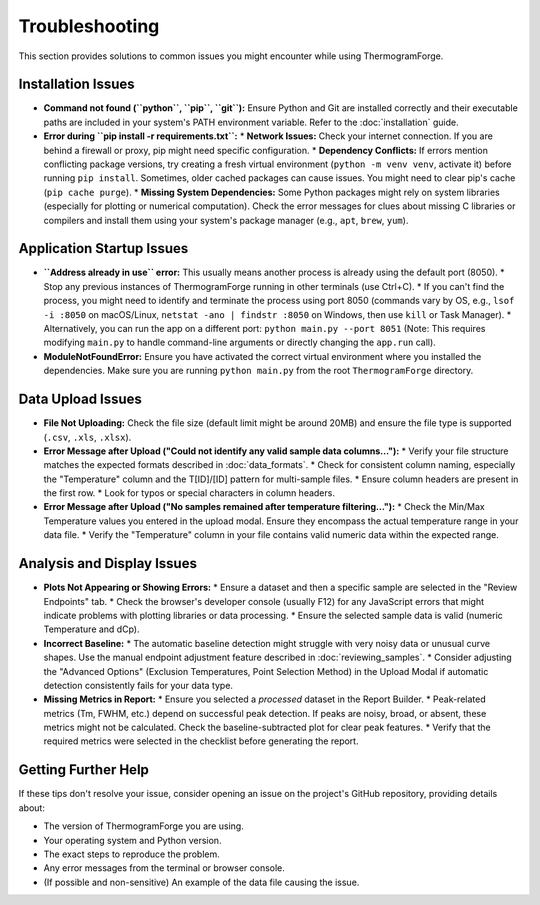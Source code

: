 .. _user_guide_troubleshooting:

Troubleshooting
===============

This section provides solutions to common issues you might encounter while using ThermogramForge.

Installation Issues
-------------------

*   **Command not found (``python``, ``pip``, ``git``):** Ensure Python and Git are installed correctly and their executable paths are included in your system's PATH environment variable. Refer to the :doc:`installation` guide.
*   **Error during ``pip install -r requirements.txt``:**
    *   **Network Issues:** Check your internet connection. If you are behind a firewall or proxy, pip might need specific configuration.
    *   **Dependency Conflicts:** If errors mention conflicting package versions, try creating a fresh virtual environment (``python -m venv venv``, activate it) before running ``pip install``. Sometimes, older cached packages can cause issues. You might need to clear pip's cache (``pip cache purge``).
    *   **Missing System Dependencies:** Some Python packages might rely on system libraries (especially for plotting or numerical computation). Check the error messages for clues about missing C libraries or compilers and install them using your system's package manager (e.g., ``apt``, ``brew``, ``yum``).

Application Startup Issues
--------------------------

*   **``Address already in use`` error:** This usually means another process is already using the default port (8050).
    *   Stop any previous instances of ThermogramForge running in other terminals (use Ctrl+C).
    *   If you can't find the process, you might need to identify and terminate the process using port 8050 (commands vary by OS, e.g., ``lsof -i :8050`` on macOS/Linux, ``netstat -ano | findstr :8050`` on Windows, then use ``kill`` or Task Manager).
    *   Alternatively, you can run the app on a different port: ``python main.py --port 8051`` (Note: This requires modifying ``main.py`` to handle command-line arguments or directly changing the ``app.run`` call).
*   **ModuleNotFoundError:** Ensure you have activated the correct virtual environment where you installed the dependencies. Make sure you are running ``python main.py`` from the root ``ThermogramForge`` directory.

Data Upload Issues
------------------

*   **File Not Uploading:** Check the file size (default limit might be around 20MB) and ensure the file type is supported (``.csv``, ``.xls``, ``.xlsx``).
*   **Error Message after Upload ("Could not identify any valid sample data columns..."):**
    *   Verify your file structure matches the expected formats described in :doc:`data_formats`.
    *   Check for consistent column naming, especially the "Temperature" column and the T[ID]/[ID] pattern for multi-sample files.
    *   Ensure column headers are present in the first row.
    *   Look for typos or special characters in column headers.
*   **Error Message after Upload ("No samples remained after temperature filtering..."):**
    *   Check the Min/Max Temperature values you entered in the upload modal. Ensure they encompass the actual temperature range in your data file.
    *   Verify the "Temperature" column in your file contains valid numeric data within the expected range.

Analysis and Display Issues
---------------------------

*   **Plots Not Appearing or Showing Errors:**
    *   Ensure a dataset and then a specific sample are selected in the "Review Endpoints" tab.
    *   Check the browser's developer console (usually F12) for any JavaScript errors that might indicate problems with plotting libraries or data processing.
    *   Ensure the selected sample data is valid (numeric Temperature and dCp).
*   **Incorrect Baseline:**
    *   The automatic baseline detection might struggle with very noisy data or unusual curve shapes. Use the manual endpoint adjustment feature described in :doc:`reviewing_samples`.
    *   Consider adjusting the "Advanced Options" (Exclusion Temperatures, Point Selection Method) in the Upload Modal if automatic detection consistently fails for your data type.
*   **Missing Metrics in Report:**
    *   Ensure you selected a *processed* dataset in the Report Builder.
    *   Peak-related metrics (Tm, FWHM, etc.) depend on successful peak detection. If peaks are noisy, broad, or absent, these metrics might not be calculated. Check the baseline-subtracted plot for clear peak features.
    *   Verify that the required metrics were selected in the checklist before generating the report.

Getting Further Help
--------------------

If these tips don't resolve your issue, consider opening an issue on the project's GitHub repository, providing details about:

*   The version of ThermogramForge you are using.
*   Your operating system and Python version.
*   The exact steps to reproduce the problem.
*   Any error messages from the terminal or browser console.
*   (If possible and non-sensitive) An example of the data file causing the issue. 